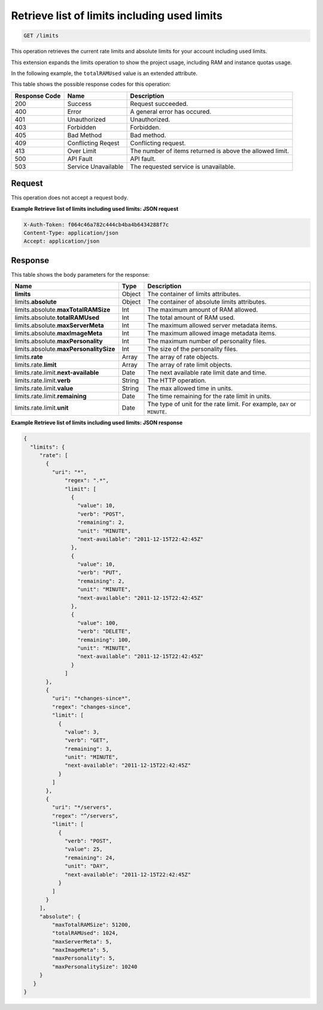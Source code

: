 
.. THIS OUTPUT IS GENERATED FROM THE WADL. DO NOT EDIT.

.. _get-retrieve-list-of-limits-including-used-limits-limits:

Retrieve list of limits including used limits
^^^^^^^^^^^^^^^^^^^^^^^^^^^^^^^^^^^^^^^^^^^^^^^^^^^^^^^^^^^^^^^^^^^^^^^^^^^^^^^^

.. code::

    GET /limits

This operation retrieves the current rate limits and absolute limits for your account 
including used limits.

This extension expands the limits operation to show the project usage, including RAM and 
instance quotas usage.

In the following example, the ``totalRAMUsed`` value is an extended attribute.



This table shows the possible response codes for this operation:


+--------------------------+-------------------------+-------------------------+
|Response Code             |Name                     |Description              |
+==========================+=========================+=========================+
|200                       |Success                  |Request succeeded.       |
+--------------------------+-------------------------+-------------------------+
|400                       |Error                    |A general error has      |
|                          |                         |occured.                 |
+--------------------------+-------------------------+-------------------------+
|401                       |Unauthorized             |Unauthorized.            |
+--------------------------+-------------------------+-------------------------+
|403                       |Forbidden                |Forbidden.               |
+--------------------------+-------------------------+-------------------------+
|405                       |Bad Method               |Bad method.              |
+--------------------------+-------------------------+-------------------------+
|409                       |Conflicting Reqest       |Conflicting request.     |
+--------------------------+-------------------------+-------------------------+
|413                       |Over Limit               |The number of items      |
|                          |                         |returned is above the    |
|                          |                         |allowed limit.           |
+--------------------------+-------------------------+-------------------------+
|500                       |API Fault                |API fault.               |
+--------------------------+-------------------------+-------------------------+
|503                       |Service Unavailable      |The requested service is |
|                          |                         |unavailable.             |
+--------------------------+-------------------------+-------------------------+


Request
""""""""""""""""








This operation does not accept a request body.

**Example Retrieve list of limits including used limits: JSON request**


.. code::

   X-Auth-Token: f064c46a782c444cb4ba4b6434288f7c
   Content-Type: application/json
   Accept: application/json




Response
""""""""""""""""





This table shows the body parameters for the response:

+--------------------------------+----------------------+----------------------+
|Name                            |Type                  |Description           |
+================================+======================+======================+
|**limits**                      |Object                |The container of      |
|                                |                      |limits attributes.    |
+--------------------------------+----------------------+----------------------+
|limits.\ **absolute**           |Object                |The container of      |
|                                |                      |absolute limits       |
|                                |                      |attributes.           |
+--------------------------------+----------------------+----------------------+
|limits.absolute.\               |Int                   |The maximum amount of |
|**maxTotalRAMSize**             |                      |RAM allowed.          |
+--------------------------------+----------------------+----------------------+
|limits.absolute.\               |Int                   |The total amount of   |
|**totalRAMUsed**                |                      |RAM used.             |
+--------------------------------+----------------------+----------------------+
|limits.absolute.\               |Int                   |The maximum allowed   |
|**maxServerMeta**               |                      |server metadata items.|
+--------------------------------+----------------------+----------------------+
|limits.absolute.\               |Int                   |The maximum allowed   |
|**maxImageMeta**                |                      |image metadata items. |
+--------------------------------+----------------------+----------------------+
|limits.absolute.\               |Int                   |The maximum number of |
|**maxPersonality**              |                      |personality files.    |
+--------------------------------+----------------------+----------------------+
|limits.absolute.\               |Int                   |The size of the       |
|**maxPersonalitySize**          |                      |personality files.    |
+--------------------------------+----------------------+----------------------+
|limits.\ **rate**               |Array                 |The array of rate     |
|                                |                      |objects.              |
+--------------------------------+----------------------+----------------------+
|limits.rate.\ **limit**         |Array                 |The array of rate     |
|                                |                      |limit objects.        |
+--------------------------------+----------------------+----------------------+
|limits.rate.limit.\             |Date                  |The next available    |
|**next-available**              |                      |rate limit date and   |
|                                |                      |time.                 |
+--------------------------------+----------------------+----------------------+
|limits.rate.limit.\ **verb**    |String                |The HTTP operation.   |
|                                |                      |                      |
+--------------------------------+----------------------+----------------------+
|limits.rate.limit.\ **value**   |String                |The max allowed time  |
|                                |                      |in units.             |
+--------------------------------+----------------------+----------------------+
|limits.rate.limit.\             |Date                  |The time remaining    |
|**remaining**                   |                      |for the rate limit in |
|                                |                      |units.                |
+--------------------------------+----------------------+----------------------+
|limits.rate.limit.\ **unit**    |Date                  |The type of unit for  |
|                                |                      |the rate limit. For   |
|                                |                      |example, ``DAY`` or   |
|                                |                      |``MINUTE``.           |
+--------------------------------+----------------------+----------------------+







**Example Retrieve list of limits including used limits: JSON response**


.. code::

   {
     "limits": {
        "rate": [
          {
            "uri": "*",
                "regex": ".*",
                "limit": [
                  {
                    "value": 10,
                    "verb": "POST",
                    "remaining": 2,
                    "unit": "MINUTE",
                    "next-available": "2011-12-15T22:42:45Z"
                  },
                  {
                    "value": 10,
                    "verb": "PUT",
                    "remaining": 2,
                    "unit": "MINUTE",
                    "next-available": "2011-12-15T22:42:45Z"
                  },
                  {
                    "value": 100,
                    "verb": "DELETE",
                    "remaining": 100,
                    "unit": "MINUTE",
                    "next-available": "2011-12-15T22:42:45Z"
                  }
                ]
          },
          {
            "uri": "*changes-since*",
            "regex": "changes-since",
            "limit": [
              {
                "value": 3,
                "verb": "GET",
                "remaining": 3,
                "unit": "MINUTE",
                "next-available": "2011-12-15T22:42:45Z"
              }
            ]
          },
          {
            "uri": "*/servers",
            "regex": "^/servers",
            "limit": [
              {
                "verb": "POST",
                "value": 25,
                "remaining": 24,
                "unit": "DAY",
                "next-available": "2011-12-15T22:42:45Z"
              }
            ]
          }
        ],
        "absolute": {
            "maxTotalRAMSize": 51200,
            "totalRAMUsed": 1024,
            "maxServerMeta": 5,
            "maxImageMeta": 5,
            "maxPersonality": 5,
            "maxPersonalitySize": 10240
        }
      }
   }




